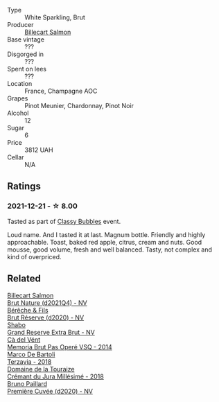#+attr_html: :class wine-main-image
[[file:/images/12/c59914-f654-4202-bf19-1eb27dcbd4f0/2021-12-23-07-55-31-8A63302E-BF65-408A-9A74-68D1FAF6A015-1-105-c@512.webp]]

- Type :: White Sparkling, Brut
- Producer :: [[barberry:/producers/2885d4d0-203d-428f-b915-93f64018b112][Billecart Salmon]]
- Base vintage :: ???
- Disgorged in :: ???
- Spent on lees :: ???
- Location :: France, Champagne AOC
- Grapes :: Pinot Meunier, Chardonnay, Pinot Noir
- Alcohol :: 12
- Sugar :: 6
- Price :: 3812 UAH
- Cellar :: N/A

** Ratings

*** 2021-12-21 - ☆ 8.00

Tasted as part of [[barberry:/posts/2021-12-21-classy-bubbles][Classy Bubbles]] event.

Loud name. And I tasted it at last. Magnum bottle. Friendly and highly
approachable. Toast, baked red apple, citrus, cream and nuts. Good
mousse, good volume, fresh and well balanced. Tasty, not complex and
kind of overpriced.

** Related

#+begin_export html
<div class="flex-container">
  <a class="flex-item flex-item-left" href="/wines/8b577415-87ab-4024-b4fc-dd82699e3ba2.html">
    <img class="flex-bottle" src="/images/8b/577415-87ab-4024-b4fc-dd82699e3ba2/2023-09-22-11-16-31-757BE43F-AEE2-42A5-907B-0EB02AB04186-1-105-c@512.webp"></img>
    <section class="h">Billecart Salmon</section>
    <section class="h text-bolder">Brut Nature (d2021Q4) - NV</section>
  </a>

  <a class="flex-item flex-item-right" href="/wines/03c58432-e29b-470c-985b-a1fa44ac3df7.html">
    <img class="flex-bottle" src="/images/03/c58432-e29b-470c-985b-a1fa44ac3df7/2020-12-21-10-51-59-A5F14ECD-AE5D-4213-B9F3-A0B3001FF240-1-105-c@512.webp"></img>
    <section class="h">Bérêche & Fils</section>
    <section class="h text-bolder">Brut Réserve (d2020) - NV</section>
  </a>

  <a class="flex-item flex-item-left" href="/wines/108c69b0-4506-4e05-9da4-c73ccd053992.html">
    <img class="flex-bottle" src="/images/10/8c69b0-4506-4e05-9da4-c73ccd053992/2021-12-23-08-07-59-8265F524-03EC-4095-98D6-B56BEA6FD3CC-1-105-c@512.webp"></img>
    <section class="h">Shabo</section>
    <section class="h text-bolder">Grand Reserve Extra Brut - NV</section>
  </a>

  <a class="flex-item flex-item-right" href="/wines/1c498873-9026-4a72-b993-0c51235b0883.html">
    <img class="flex-bottle" src="/images/1c/498873-9026-4a72-b993-0c51235b0883/2021-08-18-10-41-35-FCC587D7-11D7-4626-85A5-E63C05DC0170-1-105-c@512.webp"></img>
    <section class="h">Cà del Vént</section>
    <section class="h text-bolder">Memoria Brut Pas Operé VSQ - 2014</section>
  </a>

  <a class="flex-item flex-item-left" href="/wines/3811fe0e-abd2-43f1-b405-4133d488b8e7.html">
    <img class="flex-bottle" src="/images/38/11fe0e-abd2-43f1-b405-4133d488b8e7/2022-11-29-10-39-32-IMG-3488@512.webp"></img>
    <section class="h">Marco De Bartoli</section>
    <section class="h text-bolder">Terzavia - 2018</section>
  </a>

  <a class="flex-item flex-item-right" href="/wines/949e9fb7-b079-491d-9700-3af4e8545c97.html">
    <img class="flex-bottle" src="/images/94/9e9fb7-b079-491d-9700-3af4e8545c97/2021-06-23-08-54-25-332875C3-FF53-44C9-85F4-9E8C032D741F-1-105-c@512.webp"></img>
    <section class="h">Domaine de la Touraize</section>
    <section class="h text-bolder">Crémant du Jura Millésimé - 2018</section>
  </a>

  <a class="flex-item flex-item-left" href="/wines/9b57e144-d3e1-45b1-974b-a16a415962cf.html">
    <img class="flex-bottle" src="/images/9b/57e144-d3e1-45b1-974b-a16a415962cf/2021-12-23-08-03-30-D7078530-BCDC-4F37-949F-0E8E7165D963-1-105-c@512.webp"></img>
    <section class="h">Bruno Paillard</section>
    <section class="h text-bolder">Première Cuvée (d2020) - NV</section>
  </a>

</div>
#+end_export

